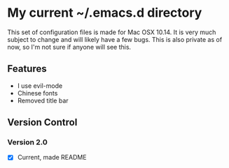 * My current ~/.emacs.d directory

This set of configuration files is made for Mac OSX 10.14. It is very much subject to change and will likely have a few bugs. This is also private as of now, so I'm not sure if anyone will see this.

** Features
   - I use evil-mode
   - Chinese fonts
   - Removed title bar

** Version Control
*** Version 2.0
    - [X] Current, made README
